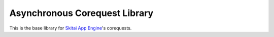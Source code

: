 
Asynchronous Corequest Library
====================================

This is the base library for `Skitai App Engine`_'s corequests.


.. _`Skitai App Engine`: https://pypi.python.org/pypi/Skitai




